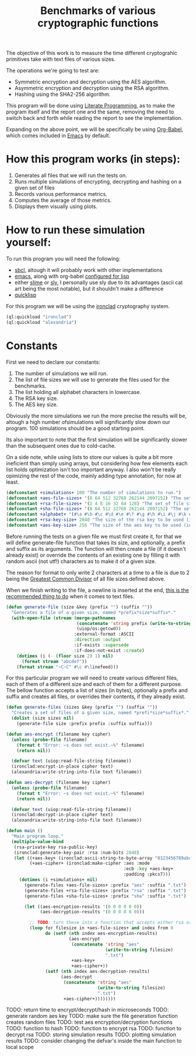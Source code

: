 #+TITLE: Benchmarks of various cryptographic functions

The objective of this work is to measure the time different cryptograhic primitives take with text files of various sizes.

The operations we're going to test are:
  - Symmetric encryption and decryption using the AES algorithm.
  - Asymmetric encryption and decryption using the RSA algorithm.
  - Hashing using the SHA2-256 algorithm.

This program will be done using [[https://en.wikipedia.org/wiki/Literate_programming][Literate Programming]], as to make the program itself and the report one and the same, removing the need to switch back and forth while reading the report to see the implementation.

Expanding on the above point, we will be specifically be using [[https://orgmode.org/worg/org-contrib/babel/][Org-Babel]], which comes included in [[https://www.gnu.org/software/emacs/][Emacs]] by default.

* How this program works (in steps):
  1. Generates all files that we will run the tests on.
  2. Runs multiple simulations of encrypting, decrypting and hashing on a given set of files
  3. Records various performance metrics.
  4. Computes the average of those metrics.
  5. Displays them visually using plots.

* How to run these simulation yourself:

To run this program you will need the following:
  - [[https://www.sbcl.org/][sbcl]], altough it will probably work with other implementations
  - [[https://www.gnu.org/software/emacs/][emacs]], along with org-babel [[https://orgmode.org/worg/org-contrib/babel/languages/ob-doc-lisp.html][configured for lisp]]
  - either [[https://slime.common-lisp.dev/][slime]] or [[https://github.com/joaotavora/sly][sly]], I personally use sly due to its advantages (ascii cat art being the most notable), but it shouldn't make a difference
  - [[https://www.quicklisp.org/beta/][quicklisp]]

For this program we will be using the [[https://github.com/sharplispers/ironclad][ironclad]] cryptography system.

#+begin_src lisp :results silent
  (ql:quickload "ironclad")
  (ql:quickload "alexandria")
#+end_src

* Constants

First we need to declare our constants:
  1. The number of simulations we will run.
  2. The list of file sizes we will use to generate the files used for the benchmarks.
  3. The list holding all alphabet characters in lowercase.
  4. The RSA key size.
  5. The AES key size.

Obviously the more simulations we run the more precise the results will be, altough a high number ofsimulations will significantly slow down our program.
100 simulations should be a good starting point.

Its also important to note that the first simulation will be significantly slower than the subsequent ones due to cold-cache.

On a side note, while using lists to store our values is quite a bit more ineficient than simply using arrays, but considering how few elements each list holds optimization isn't too important anyway.
I also won't be really opimizing the rest of the code, mainly adding type annotation, for now at least.

#+begin_src lisp :results silent
  (defconstant +simulations+ 100 "The number of simulations to run.")
  (defconstant +aes-file-sizes+ '(8 64 512 32768 262144 2097152) "The set of file sizes to test aes encryption/decryption times on.")
  (defconstant +rsa-file-sizes+ '(2 4 8 16 32 64 128) "The set of file sizes to test rsa encryption/decryption on.")
  (defconstant +sha-file-sizes+ '(8 64 512 32768 262144 2097152) "The set of file sizes to test sha hashing on.")
  (defconstant +alphabet+ '(#\a #\b #\c #\d #\e #\f #\g #\h #\i #\j #\k #\l #\m #\n #\o #\p #\q #\r #\s #\t #\u #\v #\w #\x #\y #\z) "A list containing all english alphabet characters.")
  (defconstant +rsa-key-size+ 2048 "The size of the rsa key to be used (in bits).")
  (defconstant +aes-key-size+ 256 "The size of the aes key to be used (in bits).")
#+end_src

Before running the tests on a given file we must first create it, for that we will define generate-file function that takes its size, and optionally, a prefix and suffix as its arguments.
The function will then create a file (if it doesn't already exist) or override the contents of an existing one by filling it with random ascii (not utf!) characters as to make it of a given size.

The reason for format to only write 2 characters at a time to a file is due to 2 being the [[https://en.wikipedia.org/wiki/Greatest_common_divisor][Greatest Common Divisor]] of all file sizes defined above.

When we finish writing to the file, a newline is inserted at the end, [[https://stackoverflow.com/questions/729692/why-should-text-files-end-with-a-newline][this is the recommended thing to do]] when it comes to text files.

#+begin_src lisp :results silent
  (defun generate-file (size &key (prefix "") (suffix ""))
    "Generates a file of a given size, named *prefix*size*suffix*."
    (with-open-file (stream (merge-pathnames
                             (concatenate 'string prefix (write-to-string size) suffix)
                             (uiop/os:getcwd))
                            :external-format :ASCII
                            :direction :output
                            :if-exists :supersede
                            :if-does-not-exist :create)
      (dotimes (i (- (floor size 2) 1) nil)
        (format stream "abcdef"))
      (format stream "~C~C" #\c #\linefeed)))
#+end_src

For this particular program we will need to create various different files, each of them of a different size and each of them for a different purpose.
The bellow function accepts a list of sizes (in bytes), optionally a prefix and suffix and creates all files, or overrides their contents, if they already exist.

#+begin_src lisp :results silent
  (defun generate-files (sizes &key (prefix "") (suffix ""))
    "Creates a set of files of a given size, named *prefi*size*suffix*."
    (dolist (size sizes nil)
      (generate-file size :prefix prefix :suffix suffix)))
#+end_src

#+begin_src lisp :results silent
  (defun aes-encrypt (filename key cipher)
    (unless (probe-file filename)
      (format t "Error: ~s does not exist.~%" filename)
      (return nil))

    (defvar text (uiop:read-file-string filename))
    (ironclad:encrypt-in-place cipher text)
    (alexandria:write-string-into-file text filename))
#+end_src

#+begin_src lisp :resuls silent
  (defun aes-decrypt (filename key cipher)
    (unless (probe-file filename)
      (format t "Error: ~s does not exist.~%" filename)
      (return nil))

    (defvar text (uiop:read-file-string filename))
    (ironclad:decrypt-in-place cipher text)
    (alexandria:write-string-into-file text filename))
#+end_src

#+begin_src lisp :results silent
    (defun main ()
      "Main program loop."
      (multiple-value-bind
       (rsa-private-key rsa-public-key)
       (ironclad:generate-key-pair :rsa :num-bits 2048)
       (let ((+aes-key+ (ironclad:ascii-string-to-byte-array "0123456789abcdef"))
             (+aes-cipher+ (ironclad:make-cipher :aes :mode
                                                 :ecb :key +aes-key+
                                                 :padding :pkcs7)))
         (dotimes (i +simulations+ nil)
           (generate-files +aes-file-sizes+ :prefix "aes" :suffix ".txt")
           (generate-files +rsa-file-sizes+ :prefix "rsa" :suffix ".txt")
           (generate-files +sha-file-sizes+ :prefix "sha" :suffix ".txt")

           (let ((aes-encryption-results '(0 0 0 0 0 0))
                 (aes-decryption-results '(0 0 0 0 0 0)))

             ;; TODO: turn these into a function that accepts either rsa or aes
             (loop for filesize in +aes-file-sizes+ and index from 0
                   do (setf (nth index aes-encryption-results)
                            (aes-encrypt
                             (concatenate 'string "aes"
                                          (write-to-string filesize)
                                          ".txt")
                             +aes-key+
                             +aes-cipher+))
                   (setf (nth index aes-decryption-results)
                         (aes-decrypt
                          (concatenate 'string "aes"
                                       (write-to-string filesize)
                                       ".txt")
                          +aes-cipher+))))))))
       #+end_src

TODO: return time to encrypt/decrypt/hash in microseconds
TODO: generate random aes key
TODO: make sure the file generation function creates random files
TODO: test aes encryption/decryption functions
TODO: function to hash
TODO: function to encrypt rsa
TODO: function to decrypt rsa
TODO: storing simulation results
TODO: plotting simulation results
TODO: consider changing the defvar's inside the main function to local scope
